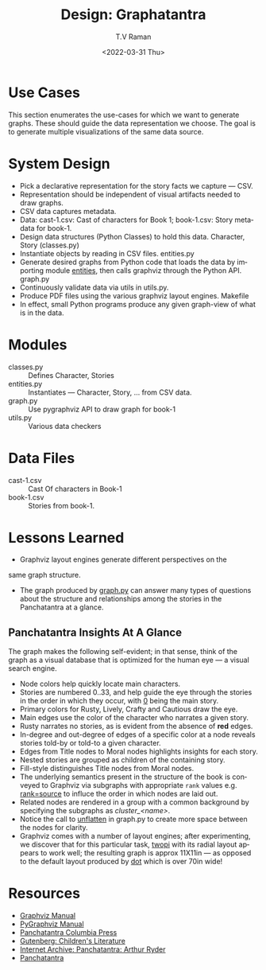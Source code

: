 * Use Cases

This section enumerates the use-cases for which we want to generate
graphs. These should guide the data representation we choose.  The
goal is to generate multiple visualizations of the same data source.

* System Design

  - Pick a declarative representation for the story facts we
    capture --- CSV.
  - Representation should be independent of visual artifacts needed to
    draw graphs.
  - CSV data captures metadata.
  - Data: cast-1.csv: Cast of characters for Book 1; book-1.csv: Story
    metadata for book-1.
  - Design data structures  (Python Classes) to hold this
    data. Character, Story (classes.py)
  - Instantiate objects by reading in CSV files. entities.py
  - Generate desired graphs from Python code that loads the data by
    importing module _entities_, then
    calls graphviz through the Python  API.  graph.py
  - Continuously validate data via utils in utils.py.
  - Produce PDF files using the various graphviz layout engines. Makefile
  - In effect, small Python programs produce any given graph-view of
    what is in the data.

    

* Modules 

  - classes.py :: Defines Character, Stories 
  - entities.py ::  Instantiates  --- Character, Story, ... from CSV data.
  - graph.py  ::  Use pygraphviz API to draw graph for book-1
  - utils.py ::  Various data checkers 


*  Data Files

  - cast-1.csv :: Cast Of characters in Book-1
  - book-1.csv  ::  Stories from book-1.


* Lessons Learned 

  - Graphviz layout engines generate different perspectives on the
  same graph structure.
  - The graph produced by _graph.py_ can answer many types of
    questions about the structure and relationships among the
    stories in the Panchatantra at a glance.


**  Panchatantra Insights At A Glance 


The graph makes the  following self-evident; in that sense, think of
the graph as a visual database that is optimized for the human eye ---
a visual search engine.


  - Node colors help quickly locate  main characters.
  - Stories are numbered 0..33, and help guide the eye through the
    stories in the order in which they occur, with _0_ being the main
    story.
  - Primary colors for Rusty, Lively, Crafty and Cautious draw the  eye.
  - Main  edges use   the color of the character who narrates
    a given  story.
  - Rusty narrates no stories, as is evident from the absence of *red* edges.
  - In-degree and out-degree of edges of a specific color at a node
    reveals stories told-by or told-to a given character.
  - Edges from Title nodes to Moral nodes highlights insights for each story.
  - Nested stories are grouped as children of the containing story.
  - Fill-style distinguishes Title nodes from Moral nodes.
  - The underlying semantics present in the structure of the book is
    conveyed to Graphviz via subgraphs with appropriate ~rank~ values
    e.g. _rank=source_ to influce the order in which nodes are laid out.
  - Related nodes are rendered in a group with a common background by
    specifying the subgraphs as /cluster_<name>/.
  - Notice the call to _unflatten_ in graph.py to create more space
    between the nodes for clarity.
  - Graphviz comes with a number of layout engines; after
    experimenting, we discover that for this particular task, _twopi_
    with its radial layout appears to work well; the resulting graph
    is approx 11X11in --- as opposed to the default layout produced by
    _dot_ which is over 70in wide!


* Resources 
  - [[https://graphviz.org/documentation/][Graphviz Manual]]
  - [[https://pygraphviz.github.io/documentation/stable/pygraphviz.pdf][PyGraphviz Manual]]
  - [[http://www.columbia.edu/itc/mealac/pritchett/00litlinks/panchatantra_ryder/index.html#book1][Panchatantra Columbia Press]]
  - [[https://www.gutenberg.org/files/25545/25545-h/25545-h.htm][Gutenberg: Children's Literature]]
  - [[https://archive.org/stream/Panchatantra_Arthur_W_Ryder/Panchatantra%20-%20Arthur%20W%20Ryder_djvu.txt][Internet Archive: Panchatantra: Arthur Ryder]]
  - [[https://www.amazon.com/Books-Narindar-Uberoi-Kelly/s?rh=n%3A283155%2Cp_27%3ANarindar+Uberoi+Kelly][Panchatantra]]
#+options: ':nil *:t -:t ::t <:t H:3 \n:nil ^:t arch:headline
#+options: author:t broken-links:nil c:nil creator:nil
#+options: d:(not "LOGBOOK") date:t e:t email:nil f:t inline:t num:t
#+options: p:nil pri:nil prop:nil stat:t tags:t tasks:t tex:t
#+options: timestamp:t title:t toc:nil todo:t |:t
#+title: Design: Graphatantra
#+date: <2022-03-31 Thu>
#+author: T.V Raman
#+email: raman@google.com
#+language: en
#+select_tags: export
#+exclude_tags: noexport
#+creator: Emacs 29.0.50 (Org mode 9.5.2)
#+cite_export:


